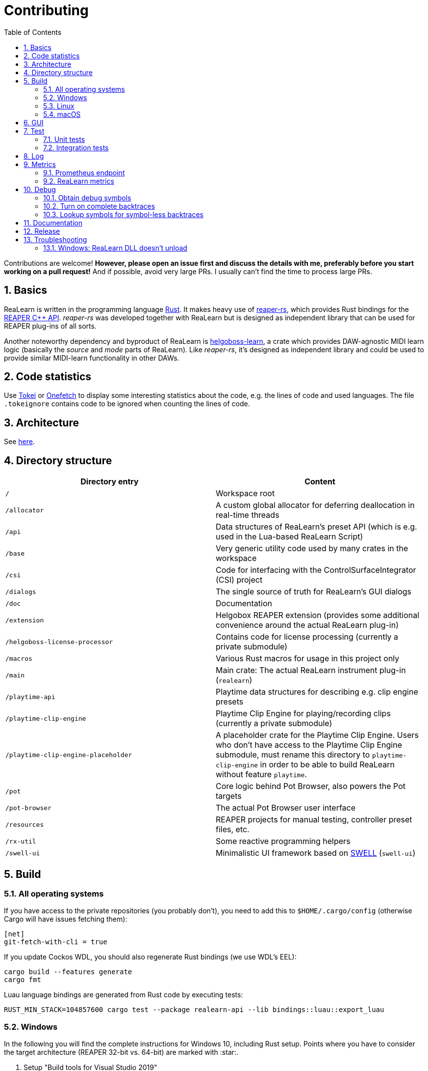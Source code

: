 = Contributing
:toc:
:sectnums:
:sectnumlevels: 2

Contributions are welcome! *However, please open an issue first and discuss the details with me, preferably before you start working on a pull request!* And if possible, avoid very large PRs. I usually can't find the time to process large PRs.

== Basics

ReaLearn is written in the programming language https://www.rust-lang.org/[Rust]. It makes heavy use of
https://github.com/helgoboss/reaper-rs[reaper-rs], which provides Rust bindings for the
https://www.reaper.fm/sdk/plugin/plugin.php[REAPER C++ API]. _reaper-rs_ was developed together with ReaLearn
but is designed as independent library that can be used for REAPER plug-ins of all sorts.

Another noteworthy dependency and byproduct of ReaLearn is https://github.com/helgoboss/helgoboss-learn[helgoboss-learn], a crate which
provides DAW-agnostic MIDI learn logic (basically the _source_ and _mode_ parts of ReaLearn). Like _reaper-rs_, it's
designed as independent library and could be used to provide similar MIDI-learn functionality in other DAWs.

== Code statistics

Use https://github.com/XAMPPRocky/tokei[Tokei] or https://github.com/o2sh/onefetch:[Onefetch] to display some interesting statistics about the code, e.g. the lines of code and used languages. The file `.tokeignore` contains code to be ignored when counting the lines of code.

== Architecture

See link:ARCHITECTURE.adoc[here].

== Directory structure

|===
|Directory entry |Content 

|`/` |Workspace root 
|`/allocator` |A custom global allocator for deferring deallocation in real-time threads
|`/api` |Data structures of ReaLearn's preset API (which is e.g. used in the Lua-based ReaLearn Script)
|`/base` |Very generic utility code used by many crates in the workspace
|`/csi` |Code for interfacing with the ControlSurfaceIntegrator (CSI) project
|`/dialogs` |The single source of truth for ReaLearn's GUI dialogs
|`/doc` |Documentation
|`/extension` |Helgobox REAPER extension (provides some additional convenience around the actual ReaLearn plug-in)
|`/helgoboss-license-processor` |Contains code for license processing (currently a private submodule)
|`/macros` |Various Rust macros for usage in this project only
|`/main` |Main crate: The actual ReaLearn instrument plug-in (`realearn`)
|`/playtime-api` |Playtime data structures for describing e.g. clip engine presets
|`/playtime-clip-engine` |Playtime Clip Engine for playing/recording clips (currently a private submodule)
|`/playtime-clip-engine-placeholder` |A placeholder crate for the Playtime Clip Engine. Users who don't have access to
the Playtime Clip Engine submodule, must rename this directory to `playtime-clip-engine` in order to be able to build
ReaLearn without feature `playtime`.
|`/pot` |Core logic behind Pot Browser, also powers the Pot targets
|`/pot-browser` |The actual Pot Browser user interface
|`/resources` |REAPER projects for manual testing, controller preset files, etc.
|`/rx-util` |Some reactive programming helpers
|`/swell-ui` |Minimalistic UI framework based on https://www.cockos.com/wdl/[SWELL] (`swell-ui`)
|===

== Build

=== All operating systems

If you have access to the private repositories (you probably don't), you need to add this to `$HOME/.cargo/config` (otherwise Cargo will have issues fetching them):

[source,ini]
----
[net]
git-fetch-with-cli = true
----

If you update Cockos WDL, you should also regenerate Rust bindings (we use WDL's EEL):

[source,shell]
----
cargo build --features generate
cargo fmt
----

Luau language bindings are generated from Rust code by executing tests:

[source,shell]
----
RUST_MIN_STACK=104857600 cargo test --package realearn-api --lib bindings::luau::export_luau
----

=== Windows

In the following you will find the complete instructions for Windows 10, including Rust setup. Points where you have to consider the target
architecture (REAPER 32-bit vs. 64-bit) are marked with :star:.

. Setup "Build tools for Visual Studio 2019"
* Rust uses native build toolchains. On Windows, it's necessary to use the MSVC (Microsoft Visual Studio
 C++) toolchain because REAPER plug-ins only work with that.
* https://visualstudio.microsoft.com/downloads/[Visual Studio downloads] → All downloads → Tools for Visual Studio 2019
 → Build Tools for Visual Studio 2019
* Start it and follow the installer instructions
* Required components
** Workloads tab
** "C++ build tools" (large box on the left)
** Make sure "Windows 10 SDK" is checked on the right side (usually it is)
** Language packs
** English
. Setup Rust
* https://www.rust-lang.org/tools/install[Download] and execute `rustup-init.exe`
* Accept the defaults
* Set the correct toolchain default :star:
+
[source,shell]
----
rustup default 1.68.2-x86_64-pc-windows-msvc
----
. Download and install https://git-scm.com/download/win[Git for Windows]
. Clone the ReaLearn Git repository
+
[source,shell]
----
git clone https://github.com/helgoboss/realearn.git`
cd realearn

# ONLY For users who DON'T HAVE access to the private submodules
git submodule update --init main/lib/WDL main/lib/helgoboss-learn
rmdir playtime-clip-engine
mv playtime-clip-engine-placeholder playtime-clip-engine

# ONLY For users who HAVE access to the private submodules
git submodule update --init
----
. Build ReaLearn (after that you should have a `realearn.dll` in `target\debug`)
+
[source,shell]
----
cargo build --features egui
----

=== Linux

Complete instructions to build ReaLearn from a _fresh_ Ubuntu 18.04.3 LTS installation,
including Rust setup:

[source,shell]
----
# Install native dependencies
sudo apt update
sudo apt install -y curl git build-essential pkg-config php nasm llvm-dev libclang-dev clang libxdo-dev libx11-dev libxcursor-dev libxcb-dri2-0-dev libxcb-icccm4-dev libx11-xcb-dev mesa-common-dev libgl1-mesa-dev libglu1-mesa-dev libspeechd-dev libgtk-3-dev


# Install Rust (copied from the official Linux installation instructions)
curl --proto '=https' --tlsv1.2 -sSf https://sh.rustup.rs | sh # choose 1 (default)
source $HOME/.cargo/env

# Set the correct toolchain default
rustup default 1.68.2-x86_64-unknown-linux-gnu

# Clone ReaLearn repository
git clone https://github.com/helgoboss/realearn.git
cd realearn

# ONLY For users who DON'T HAVE access to the private submodules
git submodule update --init main/lib/WDL main/lib/helgoboss-learn
rmdir playtime-clip-engine
mv playtime-clip-engine-placeholder playtime-clip-engine

# ONLY For users who HAVE access to the private submodules
git submodule update --init

# Build (after that you should have a "librealearn.so" in "target/debug")
cargo build --features egui

----

Some words about the native dependencies:

* `curl git build-essential pkg-config` are bare essentials.
* `php` is needed to translate the ReaLearn dialog resource file to C++ so it can be processed by the SWELL
 dialog generator. It's also necessary for generating the 64-bit EEL assembler code. All of this is the
 typical WDL C++ way of doing things, no Rust specifics here.
* `nasm` is needed for assembling the 64-bit EEL assembler code to produce `asm-nseel-x64.o`, which is
 necessary to make the custom https://www.cockos.com/EEL2/[EEL] control and feedback transformations in ReaLearn's
 absolute mode work.
* `llvm-dev libclang-dev clang` are necessary for building with feature `generate` (to generate
 bindings to C).
* `libxdo-dev` is needed to control the mouse (see target "Global: Mouse")
* `libx11-dev libxcursor-dev libxcb-dri2-0-dev libxcb-icccm4-dev libx11-xcb-dev mesa-common-dev libgl1-mesa-dev libglu1-mesa-dev` are necessary for https://github.com/BillyDM/egui-baseview[egui-baseview] (https://github.com/emilk/egui[egui] is the GUI framework used for ReaLearn's control transformation editor)
* `libspeechd-dev` is necessary for the speech source
* `libgtk-3-dev` is necessary to obtain the X window and X display from a SWELL
  OS window, in order to fire up OpenGL/egui in it

=== macOS

The following instructions include Rust setup. However, it's very well possible that some native toolchain setup
instructions are missing, because I don't have a bare macOS installation at my disposal. The Rust installation script
should provide you with the necessary instructions if something is missing.

[source,shell]
----
# Install Rust
curl --proto '=https' --tlsv1.2 -sSf https://sh.rustup.rs | sh # choose 1 (default)
source $HOME/.cargo/env
rustup default 1.68.2-x86_64-apple-darwin

# Clone ReaLearn
cd Downloads
git clone https://github.com/helgoboss/realearn.git
cd realearn

# ONLY For users who DON'T HAVE access to the private submodules
git submodule update --init main/lib/WDL main/lib/helgoboss-learn
rmdir playtime-clip-engine
mv playtime-clip-engine-placeholder playtime-clip-engine

# ONLY For users who HAVE access to the private submodules
git submodule update --init

# Install build dependencies
brew install php

# Build ReaLearn
cargo build --features egui
----

== GUI

The GUI dialogs are defined in the `dialogs` directory. Whenever ReaLearn is built, the code there generates an old-school Windows dialog resource file (`target/generated/msvc.rc`) and a Rust file which contains all the resource ID constants (`main/src/infrastructure/ui/bindings.rs`).

Previously I used the Visual Studio C++ 2019 resource editor to WYSIWYG-edit this file as part of the solution
link:main/src/infrastructure/ui/msvc/msvc.sln[msvc.sln], but this was too tedious.

WARNING: You can still preview the generated file in Visual Studio but don't edit the RC file, the changes will be overwritten at build time! Adjust the Rust code in the `dialogs` directory instead.

On macOS and Linux, an extra step will happen at build time: It will try to use a PHP script (part of Cockos SWELL) to generate
`target/generated/msvc.rc_mac_dlg`, which is a translation of the RC file to C code using SWELL. So make sure you have PHP installed on these platforms!

== Test

Yes, there are tests but there should be more. While ReaLearn's basic building blocks
https://github.com/helgoboss/helgoboss-learn[helgoboss-learn] and https://github.com/helgoboss/reaper-rs[reaper-rs]
are tested pretty thoroughly, ReaLearn itself has room for improvement in that aspect.

=== Unit tests

Unit tests should be executed with a higher stack size because there's one unit test that generates and formats Lua code and this currently overflows the stack in debug builds.

[source,shell]
----
RUST_MIN_STACK=104857600 cargo test
----

=== Integration tests

There's a growing built-in
integration test, launchable via action `[developer] ReaLearn: Run integration test`. In future, it would be nice to run
this integration test during continuous integration, just like in _reaper-rs_.

== Log

It's possible to make ReaLearn output log messages to `stdout` by setting the `REALEARN_LOG` environment variable,
e.g. to `debug,vst=info`. It follows https://docs.rs/env_logger/0.8.2/env_logger/index.html[this] format. Beware
that e.g. on Windows, `stdout` is not shown, not even when executing REAPER from the command line. One way to make it
visible is to execute REAPER with a debugger.

== Metrics

It's possible to make ReaLearn expose execution metrics.

=== Prometheus endpoint

* If the projection server is running, metrics will then be exposed at `/realearn/metrics` in the popular
https://prometheus.io/[Prometheus] format. That's great for visualization.
** Just add this to your `prometheus.yml` (you might need to adjust the port):
[source,yaml]
----
scrape_configs:
  - job_name: 'realearn'
    metrics_path: '/realearn/metrics'
    static_configs:
      - targets: ['localhost:39080']
----

** If you don't have any metrics enabled, this will show zeros only.

Prometheus is usually available at http://localhost:9090/.

=== ReaLearn metrics

- You can turn on ReaLearn metrics by setting the environment variable `REALEARN_METRICS` (value doesn't matter).
- If this environment variable is set (value doesn't matter), ReaLearn will record some metrics and expose them on the Prometheus endpoint mentioned above.
- If ReaLearn is built with the Playtime Clip Engine, this flag will also enable Clip Engine metrics. This can negatively effect clip playing performance because many clip engine metrics are captured in real-time threads.

== Debug

=== Obtain debug symbols

Debug symbols are stripped from release builds but stored as build artifact of the GitHub Actions "Create release"
workflow. If you want the symbols for a specific build, proceed as follows:

. Open the https://github.com/helgoboss/realearn/actions?query=workflow%3A%22Create+release%22[list of ReaLearn "Create release" workflows].
. Use the branch filter to show all releases builds made for a specific version, e.g. "v1.11.0".
. Click the desired workflow.
** GitHub seems to do a fuzzy search, so if there are pre-releases (e.g. "v1.11.0-pre2"), you will see them, too.
** In that case, just choose the latest one.
. You will see a list of artifacts, one for each OS-architecture combination.
. Download the one you need and unzip it.
** You will find both the library file and the symbol file (e.g. `realearn.pdb` for a Windows build).

=== Turn on complete backtraces

As soon as you have the debug symbols, you can make ReaLearn print full backtraces (including line number etc.)
in the REAPER ReaScript console. Here's how you do it.

==== Windows

. Set the environment variable `_NT_ALT_SYMBOL_PATH` to some directory of your choice.
. Copy the PDB file in there.
. Fire up REAPER with ReaLearn an make it panic. You should see a complete backtrace now.

=== Lookup symbols for symbol-less backtraces

The problem with release builds is that they don't contain debug symbols and therefore backtraces usually contain not
much more than memory addresses. Especially backtraces generated by Windows release builds leave a lot to be desired.

ReaLearn has a built-in REAPER action which attempts to look up symbol information for a given error report:
"ReaLearn: Resolve symbols from clipboard". Works on Windows only. To be used like this:

. Make sure the PDB for the release build in question is on the search path (see section above).
. Fire up an ReaLearn using exactly that release build.
. Copy the error report to the clipboard.
. Execute the action.

== Documentation

All documentation is written in AsciiDoc:

- link:doc/user-guide.adoc[User guide]
- link:ARCHITECTURE.adoc[Architecture]

Some SVGs embedded in the architecture documentation are generated via link:https://nodejs.org/[NodeJS] / link:https://svgjs.dev/[SVG.js] in link:doc/svg-gen/index.js[]. After modifying this file, you need to execute the following command in the project root:

 node doc/svg-gen/index.js


== Release

This serves mainly as checklist for ReaLearn's author.

. Take care of app versioning
** Host repository: Adjust `HOST_API_VERSION` and `MIN_APP_API_VERSION`
** App repository: Adjust `appApiVersion` (macOS, Swift), `APP_API_VERSION` (Windows, C++) and `_minHostApiVersionString` (Dart)
. Bump up the version number in link:main/Cargo.toml[main/Cargo.toml].
** Either to a prerelease (e.g. `2.0.0-pre1`) or a final release (e.g. `2.0.0`).
** This is important for having the correct version number displayed in ReaLearn UI.
. Build at least once via `cargo build --features playtime,egui`.
** This updates `Cargo.lock` and is important for not having the `-dirty` display in ReaLearn UI.
. Update the user guide if not done already.
. Create a version tag via `git tag v2.0.0-pre1`.
. Push via `git push origin master --tags`.
. While GitHub Actions executes the release job, take care of the following.
** Can only be done by @helgoboss because it needs access to the https://github.com/helgoboss/helgoboss-org[helgoboss.org website repository].
** If it's a prerelease, make sure we are on a prerelease cycle branch of the website repository.
** Add a changelog entry in https://github.com/helgoboss/helgoboss-org/blob/master/src/data/projects/realearn/data.yaml[data.yaml].
** In `src/snippets/projects/realearn/repo`, enter `git checkout master` and `git pull` to pull the latest user
 guide changes.
** Push via `git push origin HEAD` and wait until Netlify deployed the page.
** All of the following stuff needs to be done using Netlify's branch preview if it's a prerelease!
** Update https://github.com/helgoboss/reaper-packages/blob/master/index.xml[helgoboss ReaPack index].
*** Generate ReaLearn-only ReaPack index by requesting https://www.helgoboss.org/projects/realearn/reapack.txt[/projects/realearn/reapack.txt].
*** Integrate the generated index by copying everything from `&lt;category name=&quot;Extensions&quot;&gt;` and pasting it to the
 https://github.com/helgoboss/reaper-packages/blob/master/index.xml[helgoboss ReaPack index] without
 overwriting the preset categories on the top of the file.
*** Don't push the index yet!
** Author a REAPER forum ReaLearn thread entry with help of https://www.helgoboss.org/projects/realearn/reaper-forum.txt[/projects/realearn/reaper-forum.txt]
 but don't submit yet!
** Download the user guide by requesting https://www.helgoboss.org/projects/realearn/user-guide[/projects/realearn/user-guide].
** Copy the corresponding changelog entry in markdown format by requesting https://www.helgoboss.org/projects/realearn/changelog.md[/projects/realearn/changelog.md].
. Once the release job has finished successfully, edit the not-yet-published release that has been created.
** Paste the copied changelog entry to the release notes.
** Manually add the previously downloaded user guide as release artifact named `realearn-user-guide.pdf`.
. Publish the release.
. Push the https://github.com/helgoboss/reaper-packages/blob/master/index.xml[helgoboss ReaPack index].
. Submit the REAPER forum ReaLearn thread entry.
. Check if synchronization of the ReaPack repository works.

== Troubleshooting

=== Windows: ReaLearn DLL doesn't unload

In REAPER for Windows it's possible to enable complete unload of VST plug-ins (Preferences -> Plug-ins -> VST -> Allow complete unload of VST plug-ins). This also affects ReaLearn. Removing the last ReaLearn instance should work with and without this flag enabled, it's important to test this.

I ran into a case in which Windows was *not* unloading ReaLearn even though that option was enabled. The reason turned out to be a registry entry that Windows must have created automatically at some point:

`HKEY_CURRENT_USER\SOFTWARE\Microsoft\Windows NT\CurrentVersion\AppCompatFlags\Layers` -> `C:\REAPER\reaper.exe` with value `$ IgnoreFreeLibrary<realearn.dll>`

Removing this entry made unloading work again. What a nasty trap!